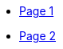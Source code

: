 :imagesdir: img
:source-highlighter: pygments
:icons: font
:nofooter:
:page-layout: docs
:example-caption!:
:source-language: bash
:linkattrs:
:experimental:
:toc:
:toclevels: 2
:page-layout: docs

// Define macros for each HTML file referenced in the menu
:page1: /page_1.html[Page 1]
:page2: /page_2.html[Page 2]

// Define other macros referenced in the text
[.navbar]
- link:{page1}
- link:{page2}

